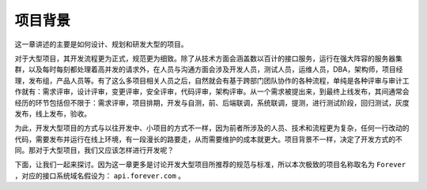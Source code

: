 ****
项目背景
****

这一章讲述的主要是如何设计、规划和研发大型的项目。

对于大型项目，其开发流程更为正式，规范更为细致。除了从技术方面会涵盖数以百计的接口服务，运行在强大阵容的服务器集群，以及每时每刻都处理着高并发的请求外，在人员与沟通方面会涉及开发人员，测试人员，运维人员，DBA，架构师，项目经理，发布组，产品人员等。有了这么多项目相关人员之后，自然就会有基于跨部门团队协作的各种流程，单纯是各种评审与审计工作就有：需求评审，设计评审，变更评审，安全评审，代码评审，架构评审。从一个需求被提出来，到最终上线发布，其间通常会经历的环节包括但不限于：需求评审，项目排期，开发与自测，前、后端联调，系统联调，提测，进行测试阶段，回归测试，灰度发布，线上发布，验收。

为此，开发大型项目的方式与以往开发中、小项目的方式不一样，因为前者所涉及的人员、技术和流程更为复杂，任何一行改动的代码，需要发布并运行在线上环境，有一段漫长的路要走，从而需要维护的成本就更大。项目背景不一样，决定了开发方式的不同。那对于大型项目，我们又应该怎样进行开发呢？

下面，让我们一起来探讨。因为这一章更多是讨论开发大型项目所推荐的规范与标准，所以本次极致的项目名称取名为 ``Forever`` ，对应的接口系统域名假设为： ``api.forever.com`` 。


